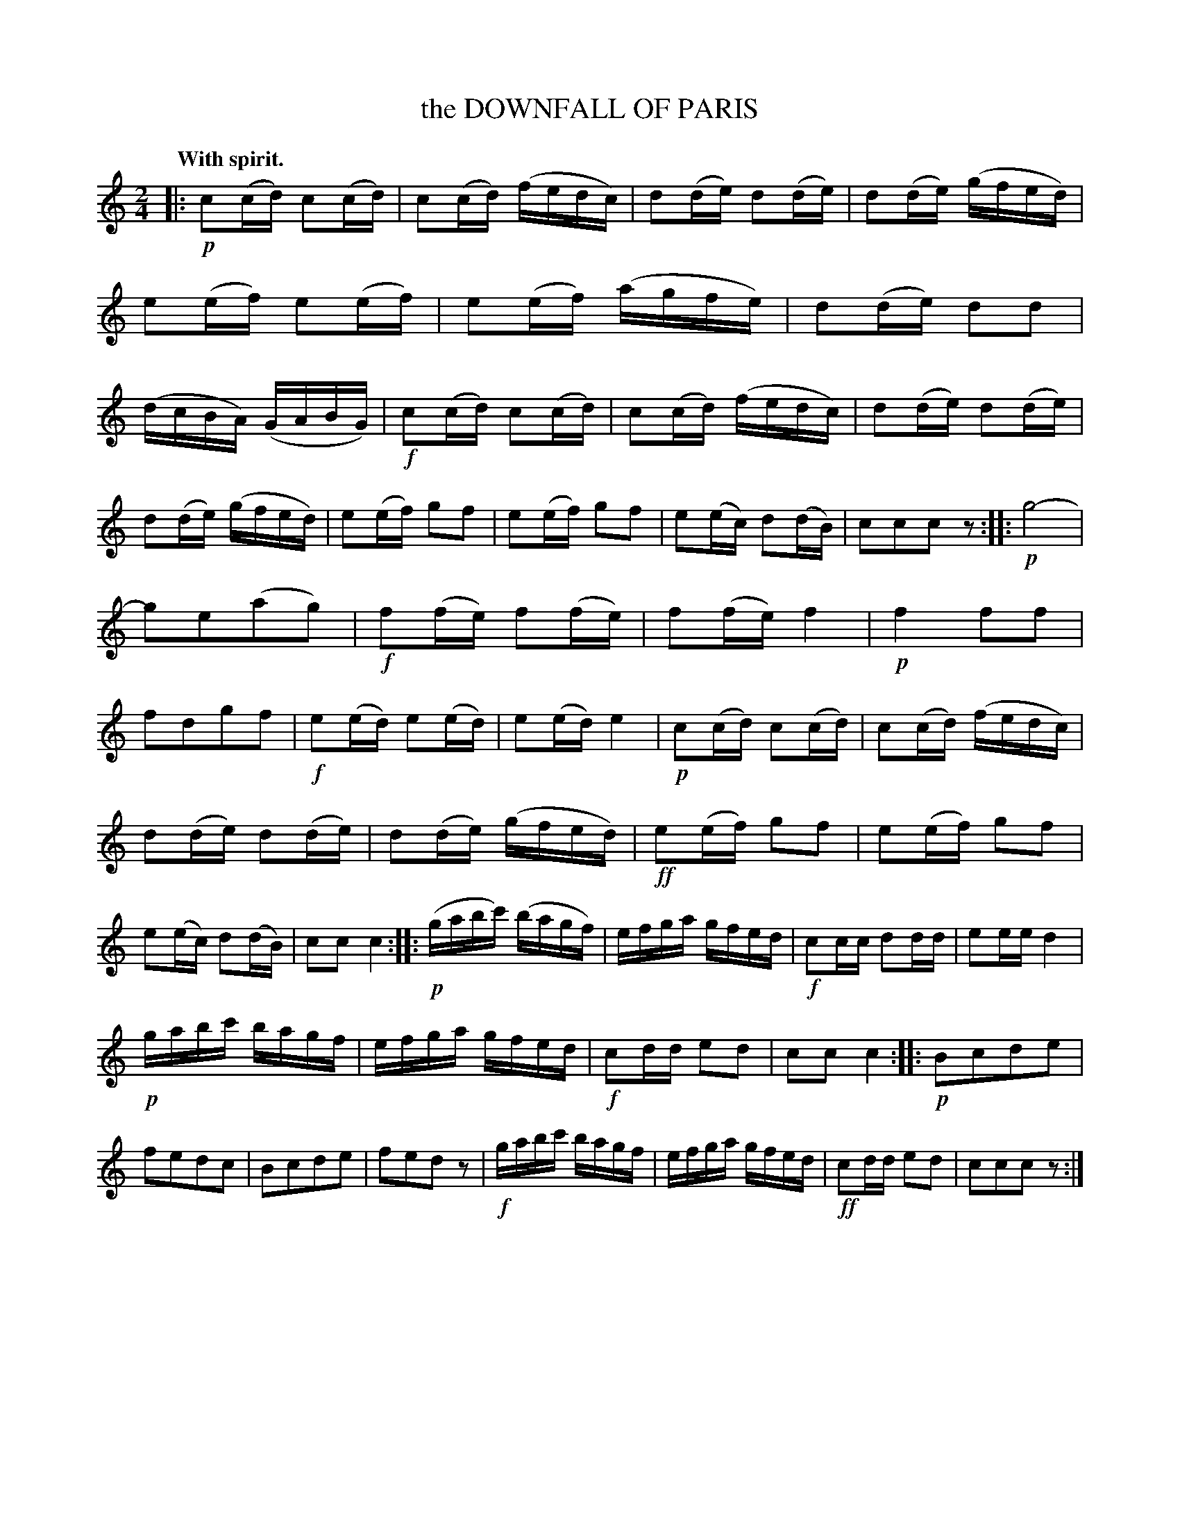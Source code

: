 X: 11241
T: the DOWNFALL OF PARIS
Q: "With spirit."
%R: reel
B: W. Hamilton "Universal Tune-Book" Vol. 1 Glasgow 1844 p.124 #1
S: http://imslp.org/wiki/Hamilton's_Universal_Tune-Book_(Various)
Z: 2016 John Chambers <jc:trillian.mit.edu>
M: 2/4
L: 1/16
K: C
% - - - - - - - - - - - - - - - - - - - - - - - - -
|:!p!\
c2(cd) c2(cd) | c2(cd) (fedc) | d2(de) d2(de) | d2(de) (gfed) |\
e2(ef) e2(ef) | e2(ef) (agfe) | d2(de) d2d2 | (dcBA) (GABG) |!f!\
c2(cd) c2(cd) | c2(cd) (fedc) | d2(de) d2(de) |
d2(de) (gfed) |\
e2(ef) g2f2 | e2(ef) g2f2 | e2(ec) d2(dB) | c2c2c2z2 ::!p!\
g8- | g2e2(a2g2) |!f! f2(fe) f2(fe) | f2(fe) f4 |\
!p!f4f2f2 | f2d2g2f2 |!f!e2(ed) e2(ed) | e2(ed) e4 |\
!p!c2(cd) c2(cd) | c2(cd) (fedc) |
d2(de) d2(de) | d2(de) (gfed) |!ff!\
e2(ef) g2f2 | e2(ef) g2f2 | e2(ec) d2(dB) | c2c2c4 ::!p!\
(gabc') (bagf) | efga gfed |!f! c2cc d2dd | e2ee d4 |
!p!gabc' bagf | efga gfed |!f!c2dd e2d2 | c2c2c4 ::!p!\
B2c2d2e2 | f2e2d2c2 | B2c2d2e2 | f2e2d2z2 |!f!\
gabc' bagf | efga gfed |!ff! c2dd e2d2 | c2c2c2z2 :|
% - - - - - - - - - - - - - - - - - - - - - - - - -
